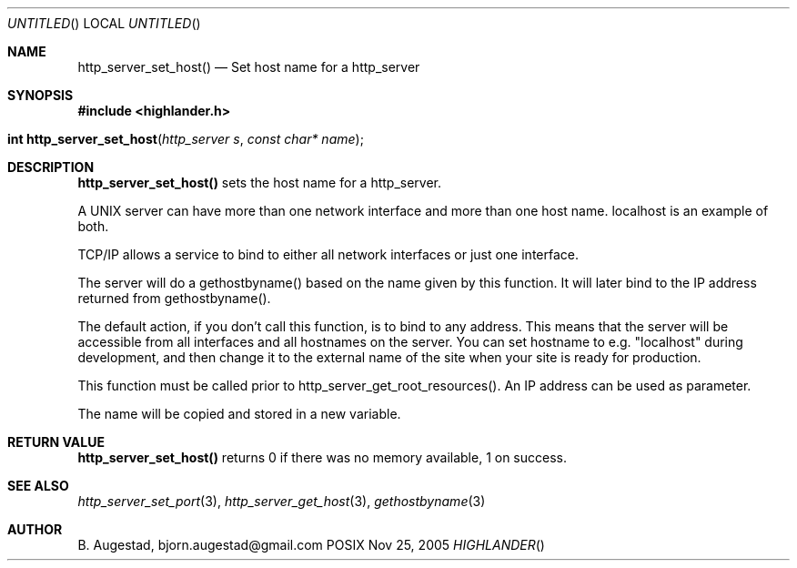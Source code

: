 .Dd Nov 25, 2005
.Os POSIX
.Dt HIGHLANDER
.Th http_server_set_host 3
.Sh NAME
.Nm http_server_set_host()
.Nd Set host name for a http_server
.Sh SYNOPSIS
.Fd #include <highlander.h>
.Fo "int http_server_set_host"
.Fa "http_server s"
.Fa "const char* name"
.Fc
.Sh DESCRIPTION
.Nm
sets the host name for a http_server.
.Pp
A UNIX server can have more than one network interface and more than
one host name. localhost is an example of both.
.Pp
TCP/IP allows a service to bind to either all network interfaces or
just one interface. 
.Pp
The server will do a gethostbyname() based on the name
given by this function. It will later bind to the IP
address returned from gethostbyname(). 
.Pp
The default action, if you don't call this function, is to bind
to any address. This means that the server will be accessible from
all interfaces and all hostnames on the server. You can set hostname
to e.g. "localhost" during development, and then change it to 
the external name of the site when your site is ready for production.
.Pp
This function must be called prior to http_server_get_root_resources().
An IP address can be used as parameter.
.Pp
The name will be copied and stored in a new variable.
.Sh RETURN VALUE
.Nm
returns 0 if there was no memory available, 1 on success.
.Sh SEE ALSO
.Xr http_server_set_port 3 ,
.Xr http_server_get_host 3 ,
.Xr gethostbyname 3
.Sh AUTHOR
.An B. Augestad, bjorn.augestad@gmail.com
